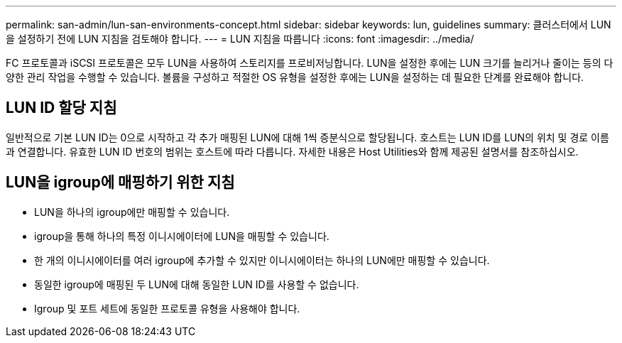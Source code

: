 ---
permalink: san-admin/lun-san-environments-concept.html 
sidebar: sidebar 
keywords: lun, guidelines 
summary: 클러스터에서 LUN을 설정하기 전에 LUN 지침을 검토해야 합니다. 
---
= LUN 지침을 따릅니다
:icons: font
:imagesdir: ../media/


[role="lead"]
FC 프로토콜과 iSCSI 프로토콜은 모두 LUN을 사용하여 스토리지를 프로비저닝합니다. LUN을 설정한 후에는 LUN 크기를 늘리거나 줄이는 등의 다양한 관리 작업을 수행할 수 있습니다. 볼륨을 구성하고 적절한 OS 유형을 설정한 후에는 LUN을 설정하는 데 필요한 단계를 완료해야 합니다.



== LUN ID 할당 지침

일반적으로 기본 LUN ID는 0으로 시작하고 각 추가 매핑된 LUN에 대해 1씩 증분식으로 할당됩니다. 호스트는 LUN ID를 LUN의 위치 및 경로 이름과 연결합니다. 유효한 LUN ID 번호의 범위는 호스트에 따라 다릅니다. 자세한 내용은 Host Utilities와 함께 제공된 설명서를 참조하십시오.



== LUN을 igroup에 매핑하기 위한 지침

* LUN을 하나의 igroup에만 매핑할 수 있습니다.
* igroup을 통해 하나의 특정 이니시에이터에 LUN을 매핑할 수 있습니다.
* 한 개의 이니시에이터를 여러 igroup에 추가할 수 있지만 이니시에이터는 하나의 LUN에만 매핑할 수 있습니다.
* 동일한 igroup에 매핑된 두 LUN에 대해 동일한 LUN ID를 사용할 수 없습니다.
* Igroup 및 포트 세트에 동일한 프로토콜 유형을 사용해야 합니다.

